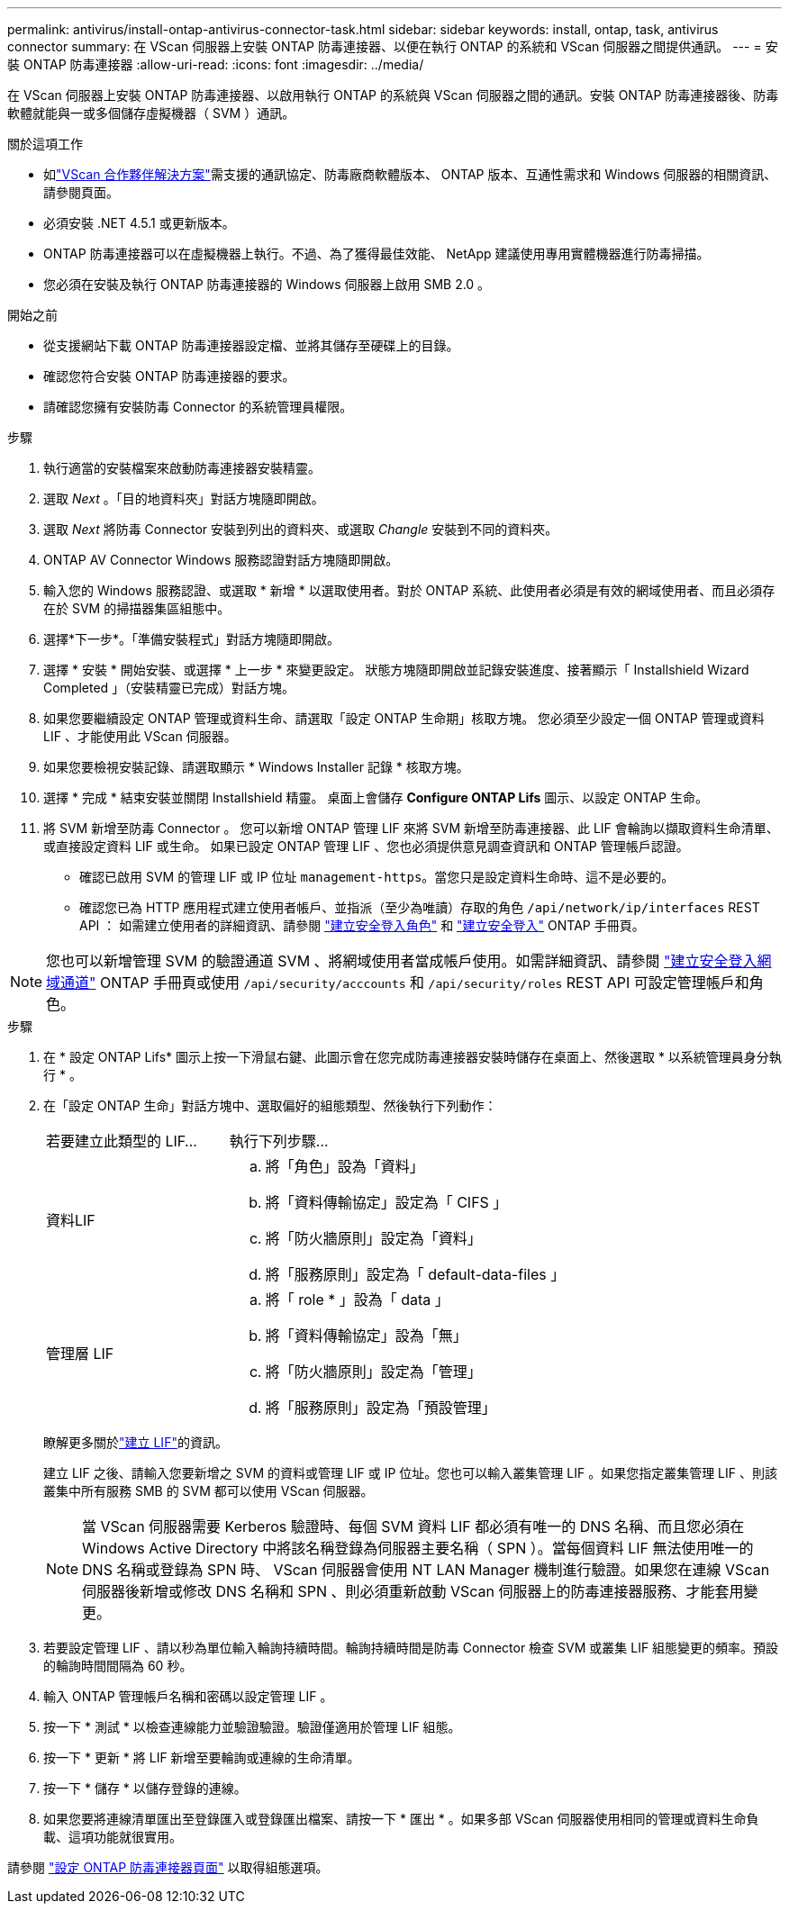 ---
permalink: antivirus/install-ontap-antivirus-connector-task.html 
sidebar: sidebar 
keywords: install, ontap, task, antivirus connector 
summary: 在 VScan 伺服器上安裝 ONTAP 防毒連接器、以便在執行 ONTAP 的系統和 VScan 伺服器之間提供通訊。 
---
= 安裝 ONTAP 防毒連接器
:allow-uri-read: 
:icons: font
:imagesdir: ../media/


[role="lead"]
在 VScan 伺服器上安裝 ONTAP 防毒連接器、以啟用執行 ONTAP 的系統與 VScan 伺服器之間的通訊。安裝 ONTAP 防毒連接器後、防毒軟體就能與一或多個儲存虛擬機器（ SVM ）通訊。

.關於這項工作
* 如link:../antivirus/vscan-partner-solutions.html["VScan 合作夥伴解決方案"]需支援的通訊協定、防毒廠商軟體版本、 ONTAP 版本、互通性需求和 Windows 伺服器的相關資訊、請參閱頁面。
* 必須安裝 .NET 4.5.1 或更新版本。
* ONTAP 防毒連接器可以在虛擬機器上執行。不過、為了獲得最佳效能、 NetApp 建議使用專用實體機器進行防毒掃描。
* 您必須在安裝及執行 ONTAP 防毒連接器的 Windows 伺服器上啟用 SMB 2.0 。


.開始之前
* 從支援網站下載 ONTAP 防毒連接器設定檔、並將其儲存至硬碟上的目錄。
* 確認您符合安裝 ONTAP 防毒連接器的要求。
* 請確認您擁有安裝防毒 Connector 的系統管理員權限。


.步驟
. 執行適當的安裝檔案來啟動防毒連接器安裝精靈。
. 選取 _Next_ 。「目的地資料夾」對話方塊隨即開啟。
. 選取 _Next_ 將防毒 Connector 安裝到列出的資料夾、或選取 _Changle_ 安裝到不同的資料夾。
. ONTAP AV Connector Windows 服務認證對話方塊隨即開啟。
. 輸入您的 Windows 服務認證、或選取 * 新增 * 以選取使用者。對於 ONTAP 系統、此使用者必須是有效的網域使用者、而且必須存在於 SVM 的掃描器集區組態中。
. 選擇*下一步*。「準備安裝程式」對話方塊隨即開啟。
. 選擇 * 安裝 * 開始安裝、或選擇 * 上一步 * 來變更設定。
狀態方塊隨即開啟並記錄安裝進度、接著顯示「 Installshield Wizard Completed 」（安裝精靈已完成）對話方塊。
. 如果您要繼續設定 ONTAP 管理或資料生命、請選取「設定 ONTAP 生命期」核取方塊。
您必須至少設定一個 ONTAP 管理或資料 LIF 、才能使用此 VScan 伺服器。
. 如果您要檢視安裝記錄、請選取顯示 * Windows Installer 記錄 * 核取方塊。
. 選擇 * 完成 * 結束安裝並關閉 Installshield 精靈。
桌面上會儲存 *Configure ONTAP Lifs* 圖示、以設定 ONTAP 生命。
. 將 SVM 新增至防毒 Connector 。
您可以新增 ONTAP 管理 LIF 來將 SVM 新增至防毒連接器、此 LIF 會輪詢以擷取資料生命清單、或直接設定資料 LIF 或生命。
如果已設定 ONTAP 管理 LIF 、您也必須提供意見調查資訊和 ONTAP 管理帳戶認證。
+
** 確認已啟用 SVM 的管理 LIF 或 IP 位址 `management-https`。當您只是設定資料生命時、這不是必要的。
** 確認您已為 HTTP 應用程式建立使用者帳戶、並指派（至少為唯讀）存取的角色 `/api/network/ip/interfaces` REST API ：
如需建立使用者的詳細資訊、請參閱 link:https://docs.netapp.com/us-en/ontap-cli/security-login-role-create.html["建立安全登入角色"^] 和 link:https://docs.netapp.com/us-en/ontap-cli/security-login-create.html["建立安全登入"^] ONTAP 手冊頁。





NOTE: 您也可以新增管理 SVM 的驗證通道 SVM 、將網域使用者當成帳戶使用。如需詳細資訊、請參閱 link:https://docs.netapp.com/us-en/ontap-cli/security-login-domain-tunnel-create.html["建立安全登入網域通道"^] ONTAP 手冊頁或使用 `/api/security/acccounts` 和 `/api/security/roles` REST API 可設定管理帳戶和角色。

.步驟
. 在 * 設定 ONTAP Lifs* 圖示上按一下滑鼠右鍵、此圖示會在您完成防毒連接器安裝時儲存在桌面上、然後選取 * 以系統管理員身分執行 * 。
. 在「設定 ONTAP 生命」對話方塊中、選取偏好的組態類型、然後執行下列動作：
+
[cols="35,65"]
|===


| 若要建立此類型的 LIF... | 執行下列步驟... 


 a| 
資料LIF
 a| 
.. 將「角色」設為「資料」
.. 將「資料傳輸協定」設定為「 CIFS 」
.. 將「防火牆原則」設定為「資料」
.. 將「服務原則」設定為「 default-data-files 」




 a| 
管理層 LIF
 a| 
.. 將「 role * 」設為「 data 」
.. 將「資料傳輸協定」設為「無」
.. 將「防火牆原則」設定為「管理」
.. 將「服務原則」設定為「預設管理」


|===
+
瞭解更多關於link:../networking/create_a_lif.html["建立 LIF"]的資訊。

+
建立 LIF 之後、請輸入您要新增之 SVM 的資料或管理 LIF 或 IP 位址。您也可以輸入叢集管理 LIF 。如果您指定叢集管理 LIF 、則該叢集中所有服務 SMB 的 SVM 都可以使用 VScan 伺服器。

+
[NOTE]
====
當 VScan 伺服器需要 Kerberos 驗證時、每個 SVM 資料 LIF 都必須有唯一的 DNS 名稱、而且您必須在 Windows Active Directory 中將該名稱登錄為伺服器主要名稱（ SPN ）。當每個資料 LIF 無法使用唯一的 DNS 名稱或登錄為 SPN 時、 VScan 伺服器會使用 NT LAN Manager 機制進行驗證。如果您在連線 VScan 伺服器後新增或修改 DNS 名稱和 SPN 、則必須重新啟動 VScan 伺服器上的防毒連接器服務、才能套用變更。

====
. 若要設定管理 LIF 、請以秒為單位輸入輪詢持續時間。輪詢持續時間是防毒 Connector 檢查 SVM 或叢集 LIF 組態變更的頻率。預設的輪詢時間間隔為 60 秒。
. 輸入 ONTAP 管理帳戶名稱和密碼以設定管理 LIF 。
. 按一下 * 測試 * 以檢查連線能力並驗證驗證。驗證僅適用於管理 LIF 組態。
. 按一下 * 更新 * 將 LIF 新增至要輪詢或連線的生命清單。
. 按一下 * 儲存 * 以儲存登錄的連線。
. 如果您要將連線清單匯出至登錄匯入或登錄匯出檔案、請按一下 * 匯出 * 。如果多部 VScan 伺服器使用相同的管理或資料生命負載、這項功能就很實用。


請參閱 link:configure-ontap-antivirus-connector-task.html["設定 ONTAP 防毒連接器頁面"] 以取得組態選項。
